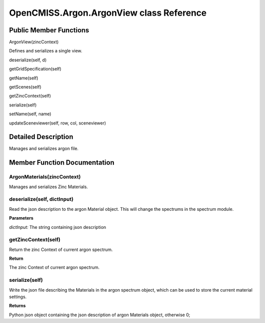 OpenCMISS.Argon.ArgonView class Reference
=========================================

Public Member Functions
-----------------------
ArgonView(zincContext)

Defines and serializes a single view.

deserialize(self, d)

getGridSpecification(self)

getName(self)

getScenes(self)

getZincContext(self)

serialize(self)

setName(self, name)

updateSceneviewer(self, row, col, sceneviewer)

Detailed Description
--------------------
Manages and serializes argon file.

Member Function Documentation
-----------------------------

ArgonMaterials(zincContext)
^^^^^^^^^^^^^^^^^^^^^^^^^^^
Manages and serializes Zinc Materials.

deserialize(self, dictInput)
^^^^^^^^^^^^^^^^^^^^^^^^^^^^
Read the json description to the argon Material object. This will change the spectrums in the spectrum module.

**Parameters**

*dictInput:* The string containing json description

getZincContext(self)
^^^^^^^^^^^^^^^^^^^^
Return the zinc Context of current argon spectrum.

**Return**

The zinc Context of current argon spectrum.

serialize(self)
^^^^^^^^^^^^^^^
Write the json file describing the Materials in the argon spectrum object, which can be used to store the current material settings.

**Returns**

Python json object containing the json description of argon Materials object, otherwise 0;